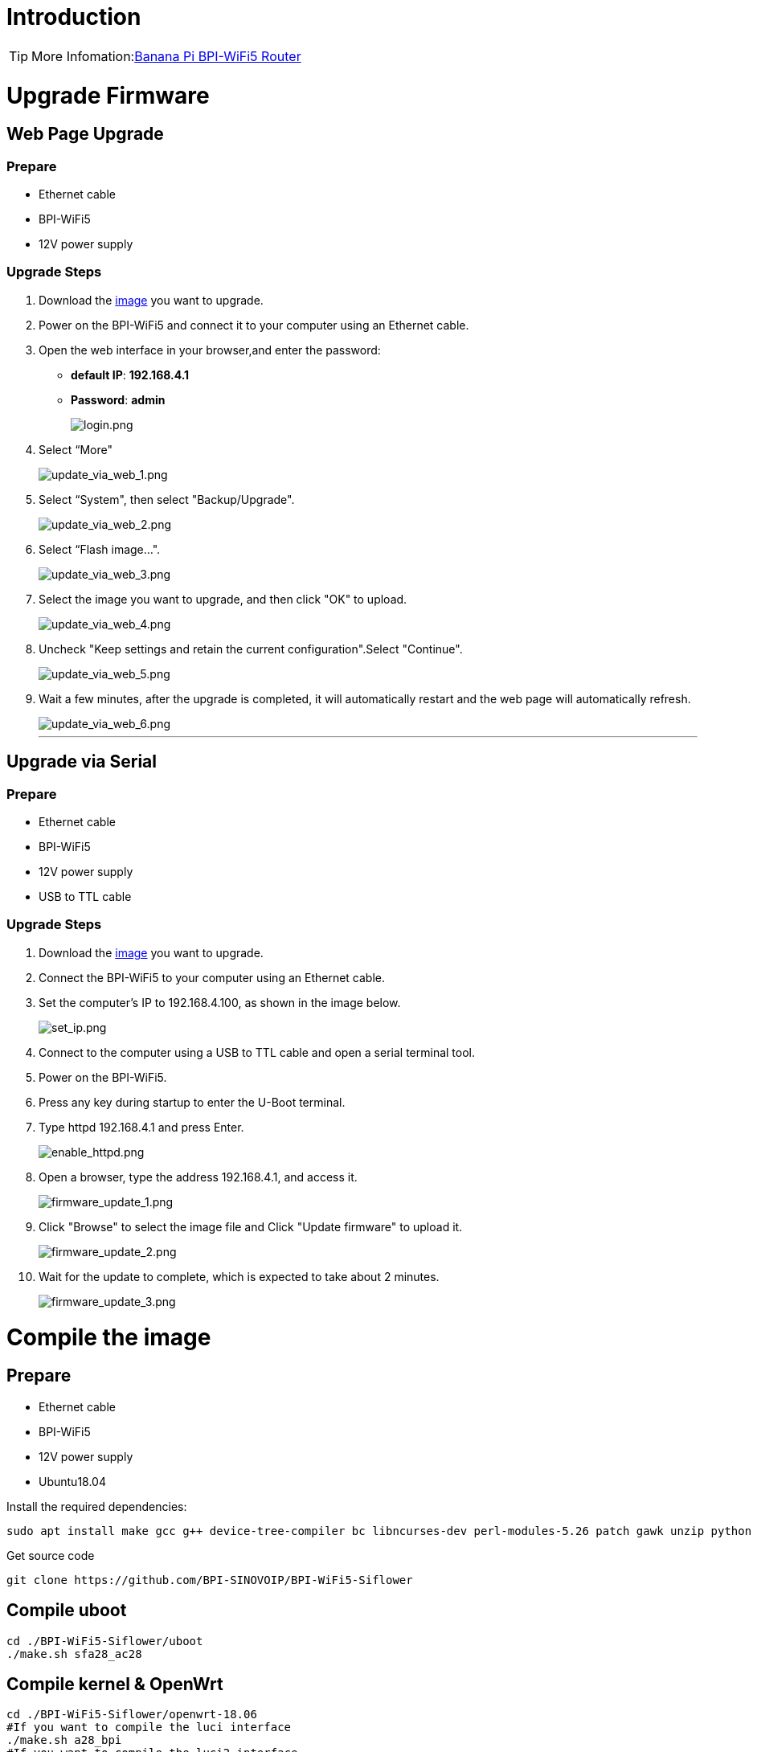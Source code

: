 = Introduction

TIP: More Infomation:link:/en/BPI-WiFi5/BananaPi_BPI-WiFi5_Router[Banana Pi BPI-WiFi5 Router]

= Upgrade Firmware

== Web Page Upgrade

=== Prepare

- Ethernet cable  
- BPI-WiFi5  
- 12V power supply  

=== Upgrade Steps

. Download the link:/en/BPI-WiFi5/BananaPi_BPI-WiFi5_Router#_system_image[image] you want to upgrade.  
. Power on the BPI-WiFi5 and connect it to your computer using an Ethernet cable.  
. Open the web interface in your browser,and enter the password:  
   - **default IP**: *192.168.4.1*  
   - **Password**: *admin*  
+
image::/bpi-wifi5/login.png[login.png]
. Select “More"
+
image::/bpi-wifi5/update_via_web_1.png[update_via_web_1.png]
. Select “System", then select "Backup/Upgrade".
+
image::/bpi-wifi5/update_via_web_2.png[update_via_web_2.png]
. Select “Flash image...".
+
image::/bpi-wifi5/update_via_web_3.png[update_via_web_3.png]
. Select the image you want to upgrade, and then click "OK" to upload.
+
image::/bpi-wifi5/update_via_web_4.png[update_via_web_4.png]
. Uncheck "Keep settings and retain the current configuration".Select "Continue".
+
image::/bpi-wifi5/update_via_web_5.png[update_via_web_5.png]
. Wait a few minutes, after the upgrade is completed, it will automatically restart and the web page will automatically refresh.
+
image::/bpi-wifi5/update_via_web_6.png[update_via_web_6.png]
---

== Upgrade via Serial

=== Prepare

- Ethernet cable  
- BPI-WiFi5  
- 12V power supply  
- USB to TTL cable  

=== Upgrade Steps

. Download the link:/en/BPI-WiFi5/BananaPi_BPI-WiFi5_Router#_system_image[image] you want to upgrade.  
. Connect the BPI-WiFi5 to your computer using an Ethernet cable.
. Set the computer's IP to 192.168.4.100, as shown in the image below.
+
image::/bpi-wifi5/set_ip.png[set_ip.png]
. Connect to the computer using a USB to TTL cable and open a serial terminal tool.
. Power on the BPI-WiFi5.
. Press any key during startup to enter the U-Boot terminal.
. Type httpd 192.168.4.1 and press Enter.
+
image::/bpi-wifi5/enable_httpd.png[enable_httpd.png]
+
. Open a browser, type the address 192.168.4.1, and access it.
+
image::/bpi-wifi5/firmware_update_1.png[firmware_update_1.png]
+
. Click "Browse" to select the image file and Click "Update firmware" to upload it.
+
image::/bpi-wifi5/firmware_update_2.png[firmware_update_2.png]
. Wait for the update to complete, which is expected to take about 2 minutes.
+
image::/bpi-wifi5/firmware_update_3.png[firmware_update_3.png]

= Compile the image 

== Prepare

- Ethernet cable
- BPI-WiFi5
- 12V power supply
- Ubuntu18.04

Install the required dependencies:

```bash
sudo apt install make gcc g++ device-tree-compiler bc libncurses-dev perl-modules-5.26 patch gawk unzip python git
```

Get source code

```bash
git clone https://github.com/BPI-SINOVOIP/BPI-WiFi5-Siflower
```

== Compile uboot
```shell
cd ./BPI-WiFi5-Siflower/uboot
./make.sh sfa28_ac28
```

== Compile kernel & OpenWrt
```shell
cd ./BPI-WiFi5-Siflower/openwrt-18.06
#If you want to compile the luci interface
./make.sh a28_bpi
#If you want to compile the luci2 interface
./make.sh a28_bpi_luci2
```
After the compilation is complete, a bin file will appear in the current directory. This is the firmware you have compiled.

image::/bpi-wifi5/compile_finish.png[compile_finish.png]image::/bpi-wifi5/enable_httpd.png[enable_httpd.png]

= Change the web logo
== Prepare
- Ethernet cable
- BPI-WiFi5
- 12V power supply

You'll need the BPI-WiFi5 source code and a new image the size of the original logo on your PC.

. First get the source code and compile uboot.
. Add the logo image to the source project under /openwrt-18.06/feeds/xluci2/luci2-bpi/htdocs/luci2/res.
+


. Make this change in the source project path file below(/home/qubot/bpi/siflower/wifi5-test/openwrt-18.06/feeds/xluci2/luci2-bpi/htdocs/luci2/css/siflower_icon.css):
+
```bash
/*siflower logo*/
.siflower_logo {
	background-image: url('../res/bananapilogo1.png');
	background-size: 100%;
}
```
The original source path".. /res/bananapilogo.png" replaced with the source path of the new logo".. /res/bananapilogo1.png". (.. /res/ "the name of the logo".png)

. Compile kernel & OpenWrt and Upgrade Firmware.

The original logo:

image::/bpi-wifi5/change_logo_2.png[change_logo_2.png]
image::/bpi-wifi5/change_logo_3.png[change_logo_3.png]

after replacing the logo:

image::/bpi-wifi5/change_logo_4.png[change_logo_4.png]
image::/bpi-wifi5/change_logo_5.png[change_logo_5.png]

